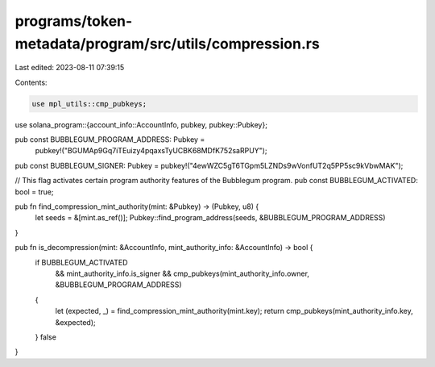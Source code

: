 programs/token-metadata/program/src/utils/compression.rs
========================================================

Last edited: 2023-08-11 07:39:15

Contents:

.. code-block:: rs

    use mpl_utils::cmp_pubkeys;
use solana_program::{account_info::AccountInfo, pubkey, pubkey::Pubkey};

pub const BUBBLEGUM_PROGRAM_ADDRESS: Pubkey =
    pubkey!("BGUMAp9Gq7iTEuizy4pqaxsTyUCBK68MDfK752saRPUY");

pub const BUBBLEGUM_SIGNER: Pubkey = pubkey!("4ewWZC5gT6TGpm5LZNDs9wVonfUT2q5PP5sc9kVbwMAK");

// This flag activates certain program authority features of the Bubblegum program.
pub const BUBBLEGUM_ACTIVATED: bool = true;

pub fn find_compression_mint_authority(mint: &Pubkey) -> (Pubkey, u8) {
    let seeds = &[mint.as_ref()];
    Pubkey::find_program_address(seeds, &BUBBLEGUM_PROGRAM_ADDRESS)
}

pub fn is_decompression(mint: &AccountInfo, mint_authority_info: &AccountInfo) -> bool {
    if BUBBLEGUM_ACTIVATED
        && mint_authority_info.is_signer
        && cmp_pubkeys(mint_authority_info.owner, &BUBBLEGUM_PROGRAM_ADDRESS)
    {
        let (expected, _) = find_compression_mint_authority(mint.key);
        return cmp_pubkeys(mint_authority_info.key, &expected);
    }
    false
}


